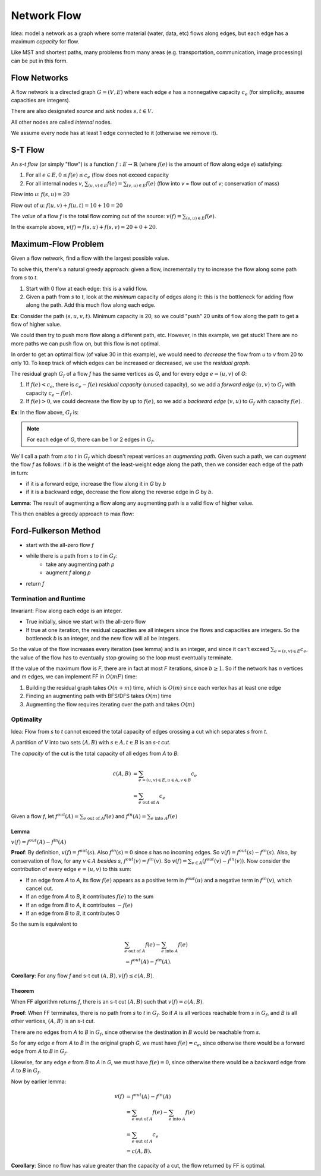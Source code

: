 Network Flow
============

Idea: model a network as a graph where some material (water, data, etc) flows along edges, but each edge has a maximum
*capacity* for flow.

.. image:: _static/flow1.png
    :width: 250

Like MST and shortest paths, many problems from many areas (e.g. transportation, communication, image processing) can
be put in this form.

Flow Networks
-------------
A flow network is a directed graph :math:`G=(V,E)` where each edge *e* has a nonnegative capacity :math:`c_e` (for
simplicity, assume capacities are integers).

There are also designated *source* and *sink* nodes :math:`s, t \in V`.

All other nodes are called *internal* nodes.

We assume every node has at least 1 edge connected to it (otherwise we remove it).

S-T Flow
--------
An *s-t flow* (or simply "flow") is a function :math:`f: E \to \mathbb{R}` (where :math:`f(e)` is the amount of flow
along edge *e*) satisfying:

1. For all :math:`e \in E, 0 \leq f(e) \leq c_e` (flow does not exceed capacity
2. For all internal nodes *v*, :math:`\sum_{(u, v)\in E} f(e)= \sum_{(v, u)\in E} f(e)` (flow into *v* = flow out
   of *v*; conservation of mass)

.. image:: _static/flow2.png
    :width: 500

Flow into *u*: :math:`f(s, u) = 20`

Flow out of *u*: :math:`f(u, v) + f(u, t) = 10 + 10 = 20`

The *value* of a flow *f* is the total flow coming out of the source: :math:`v(f) = \sum_{(s, u) \in E} f(e)`.

In the example above, :math:`v(f) = f(s, u) + f(s, v) = 20 + 0 + 20`.

Maximum-Flow Problem
--------------------
Given a flow network, find a flow with the largest possible value.

To solve this, there's a natural greedy approach: given a flow, incrementally try to increase the flow along some path
from *s* to *t*.

1. Start with 0 flow at each edge: this is a valid flow.
2. Given a path from *s* to *t*, look at the *minimum* capacity of edges along it: this is the bottleneck for adding
   flow along the path. Add this much flow along each edge.

**Ex**: Consider the path :math:`(s, u, v, t)`. Minimum capacity is 20, so we could "push" 20 units of flow along the
path to get a flow of higher value.

.. image:: _static/flow3.png
    :width: 250

We could then try to push more flow along a different path, etc. However, in this example, we get stuck! There are no
more paths we can push flow on, but this flow is not optimal.

In order to get an optimal flow (of value 30 in this example), we would need to *decrease* the flow from *u* to *v*
from 20 to only 10. To keep track of which edges can be increased or decreased, we use the *residual graph*.

The residual graph :math:`G_f` of a flow *f* has the same vertices as *G*, and for every edge :math:`e = (u, v)` of *G*:

1. If :math:`f(e) < c_e`, there is :math:`c_e - f(e)` *residual capacity* (unused capacity), so we add a *forward edge*
   :math:`(u, v)` to :math:`G_f` with capacity :math:`c_e - f(e)`.
2. If :math:`f(e) > 0`, we could decrease the flow by up to :math:`f(e)`, so we add a *backward edge* :math:`(v, u)` to
   :math:`G_f` with capacity :math:`f(e)`.

**Ex**: In the flow above, :math:`G_f` is:

.. image:: _static/flow4.png
    :width: 250

.. note::
    For each edge of *G*, there can be 1 or 2 edges in :math:`G_f`.

We'll call a path from *s* to *t* in :math:`G_f` which doesn't repeat vertices an *augmenting path*. Given such a path,
we can *augment* the flow *f* as follows: if *b* is the weight of the least-weight edge along the path, then we consider
each edge of the path in turn:

- if it is a forward edge, increase the flow along it in *G* by *b*
- if it is a backward edge, decrease the flow along the reverse edge in *G* by *b*.

.. image:: _static/flow5.png
    :width: 700

**Lemma**: The result of augmenting a flow along any augmenting path is a valid flow of higher value.

This then enables a greedy approach to max flow:

Ford-Fulkerson Method
---------------------

- start with the all-zero flow *f*
- while there is a path from *s* to *t* in :math:`G_f`:
    - take any augmenting path *p*
    - augment *f* along *p*
- return *f*

.. image:: _static/flow6.png
    :width: 700

Termination and Runtime
^^^^^^^^^^^^^^^^^^^^^^^
Invariant: Flow along each edge is an integer.

- True initially, since we start with the all-zero flow
- If true at one iteration, the residual capacities are all integers since the flows and capacities are integers. So
  the bottleneck *b* is an integer, and the new flow will all be integers.

So the value of the flow increases every iteration (see lemma) and is an integer, and since it can't exceed
:math:`\sum_{e=(s,v)\in E}c_e`, the value of the flow has to eventually stop growing so the loop must eventually
terminate.

If the value of the maximum flow is *F*, there are in fact at most *F* iterations, since :math:`b \geq 1`. So if the
network has *n* vertices and *m* edges, we can implement FF in :math:`O(mF)` time:

1. Building the residual graph takes :math:`O(n+m)` time, which is :math:`O(m)` since each vertex has at least one edge
2. Finding an augmenting path with BFS/DFS takes :math:`O(m)` time
3. Augmenting the flow requires iterating over the path and takes :math:`O(m)`

Optimality
^^^^^^^^^^
Idea: Flow from *s* to *t* cannot exceed the total capacity of edges crossing a cut which separates *s* from *t*.

.. image:: _static/flow7.png
    :width: 250

A partition of *V* into two sets :math:`(A, B)` with :math:`s\in A, t\in B` is an *s-t cut*.

The *capacity* of the cut is the total capacity of all edges from *A* to *B*:

.. math::

    c(A,B) & =\sum_{e=(u, v)\in E, u \in A, v \in B}c_e \\
           & = \sum_{e \text{ out of } A}c_e

Given a flow *f*, let :math:`f^{out}(A) = \sum_{e \text{ out of } A} f(e)` and
:math:`f^{in}(A) = \sum_{e \text{ into } A} f(e)`

Lemma
"""""
:math:`v(f)=f^{out}(A)-f^{in}(A)`

**Proof**: By definition, :math:`v(f)=f^{out}(s)`. Also :math:`f^{in}(s)=0` since *s* has no incoming edges. So
:math:`v(f)=f^{out}(s)-f^{in}(s)`. Also, by conservation of flow, for any :math:`v \in A` *besides* *s*,
:math:`f^{out}(v)=f^{in}(v)`. So :math:`v(f)=\sum_{v\in A}(f^{out}(v)-f^{in}(v))`. Now consider the contribution of
every edge :math:`e=(u, v)` to this sum:

- If an edge from *A* to *A*, its flow :math:`f(e)` appears as a positive term in :math:`f^{out}(u)` and a negative
  term in :math:`f^{in}(v)`, which cancel out.
- If an edge from *A* to *B*, it contributes :math:`f(e)` to the sum
- If an edge from *B* to *A*, it contributes :math:`-f(e)`
- If an edge from *B* to *B*, it contributes 0

So the sum is equivalent to

.. math::

    & \sum_{e \text{ out of } A} f(e) - \sum_{e \text{ into } A} f(e) \\
    & = f^{out}(A)-f^{in}(A).

**Corollary**: For any flow *f* and s-t cut :math:`(A, B), v(f)\leq c(A, B)`.


Theorem
"""""""
When FF algorithm returns *f*, there is an s-t cut :math:`(A, B)` such that :math:`v(f)=c(A,B)`.

**Proof**: When FF terminates, there is no path from *s* to *t* in :math:`G_f`. So if *A* is all vertices reachable from
*s* in :math:`G_f`, and *B* is all other vertices, :math:`(A, B)` is an s-t cut.

There are no edges from *A* to *B* in :math:`G_f`, since otherwise the destination in *B* would be reachable from *s*.

So for any edge *e* from *A* to *B* in the original graph *G*, we must have :math:`f(e)=c_e`, since otherwise there
would be a forward edge from *A* to *B* in :math:`G_f`.

Likewise, for any edge *e* from *B* to *A* in *G*, we must have :math:`f(e)=0`, since otherwise there would be a
backward edge from *A* to *B* in :math:`G_f`.

Now by earlier lemma:

.. math::

    v(f)  & = f^{out}(A) - f^{in}(A) \\
    & = \sum_{e \text{ out of } A} f(e) - \sum_{e \text{ into } A} f(e) \\
    & = \sum_{e \text{ out of } A} c_e \\
    & = c(A, B).

**Corollary**: Since no flow has value greater than the capacity of a cut, the flow returned by FF is optimal.

